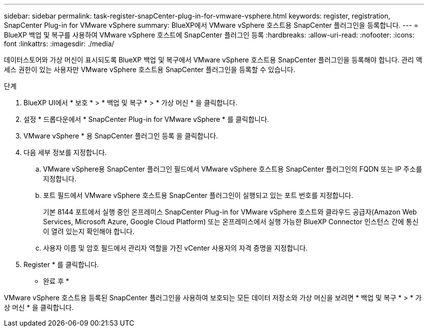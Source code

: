 ---
sidebar: sidebar 
permalink: task-register-snapCenter-plug-in-for-vmware-vsphere.html 
keywords: register, registration, SnapCenter Plug-in for VMware vSphere 
summary: BlueXP에서 VMware vSphere 호스트용 SnapCenter 플러그인을 등록합니다. 
---
= BlueXP 백업 및 복구를 사용하여 VMware vSphere 호스트에 SnapCenter 플러그인 등록
:hardbreaks:
:allow-uri-read: 
:nofooter: 
:icons: font
:linkattrs: 
:imagesdir: ./media/


[role="lead"]
데이터스토어와 가상 머신이 표시되도록 BlueXP 백업 및 복구에서 VMware vSphere 호스트용 SnapCenter 플러그인을 등록해야 합니다. 관리 액세스 권한이 있는 사용자만 VMware vSphere 호스트용 SnapCenter 플러그인을 등록할 수 있습니다.

.단계
. BlueXP UI에서 * 보호 * > * 백업 및 복구 * > * 가상 머신 * 을 클릭합니다.
. 설정 * 드롭다운에서 * SnapCenter Plug-in for VMware vSphere * 를 클릭합니다.
. VMware vSphere * 용 SnapCenter 플러그인 등록 을 클릭합니다.
. 다음 세부 정보를 지정합니다.
+
.. VMware vSphere용 SnapCenter 플러그인 필드에서 VMware vSphere 호스트용 SnapCenter 플러그인의 FQDN 또는 IP 주소를 지정합니다.
.. 포트 필드에서 VMware vSphere 호스트용 SnapCenter 플러그인이 실행되고 있는 포트 번호를 지정합니다.
+
기본 8144 포트에서 실행 중인 온프레미스 SnapCenter Plug-in for VMware vSphere 호스트와 클라우드 공급자(Amazon Web Services, Microsoft Azure, Google Cloud Platform) 또는 온프레미스에서 실행 가능한 BlueXP Connector 인스턴스 간에 통신이 열려 있는지 확인해야 합니다.

.. 사용자 이름 및 암호 필드에서 관리자 역할을 가진 vCenter 사용자의 자격 증명을 지정합니다.


. Register * 를 클릭합니다.


* 완료 후 *

VMware vSphere 호스트용 등록된 SnapCenter 플러그인을 사용하여 보호되는 모든 데이터 저장소와 가상 머신을 보려면 * 백업 및 복구 * > * 가상 머신 * 을 클릭합니다.
